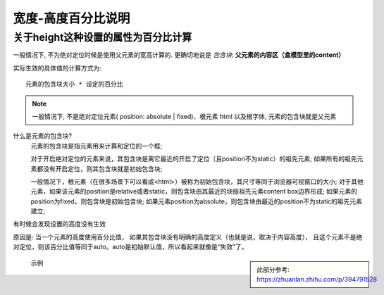 =======================================
宽度-高度百分比说明
=======================================


.. post:: 2023-02-20 22:06:49
  :tags: css
  :category: 前端
  :author: YanQue
  :location: CD
  :language: zh-cn


关于height这种设置的属性为百分比计算
============================================

一般情况下, 不为绝对定位时候是使用父元素的宽高计算的.
更确切地说是 `包含块`: **父元素的内容区（盒模型里的content）**

实际生效的具体值的计算方式为::

  元素的包含块大小 * 设定的百分比

.. note::

  一般情况下, 不是绝对定位元素( position: absolute | fixed)、根元素 html 以及根字体, 元素的包含块就是父元素

什么是元素的包含块?
  元素的包含块是指元素用来计算和定位的一个框;

  对于开启绝对定位的元素来说，其包含块是离它最近的开启了定位（且position不为static）的祖先元素;
  如果所有的祖先元素都没有开启定位，则其包含块就是初始包含块;

  一般情况下，根元素（在很多场景下可以看成<html>）被称为初始包含块，其尺寸等同于浏览器可视窗口的大小;
  对于其他元素，如果该元素的position是relative或者static，则包含块由其最近的块级祖先元素content box边界形成;
  如果元素的position为fixed，则包含块是初始包含块;
  如果元素position为absolute，则包含块由最近的position不为static的祖先元素建立;

有时候会发现设置的高度没有生效

原因是: 当一个元素的高度使用百分比值，
如果其包含块没有明确的高度定义（也就是说，取决于内容高度），
且这个元素不是绝对定位，则该百分比值等同于auto。auto是初始默认值，所以看起来就像是“失效”了。

.. sidebar::

  此部分参考: https://zhuanlan.zhihu.com/p/394791528

.. figure:: ../../../resources/images/2023-11-15-09-25-51.png

  示例
